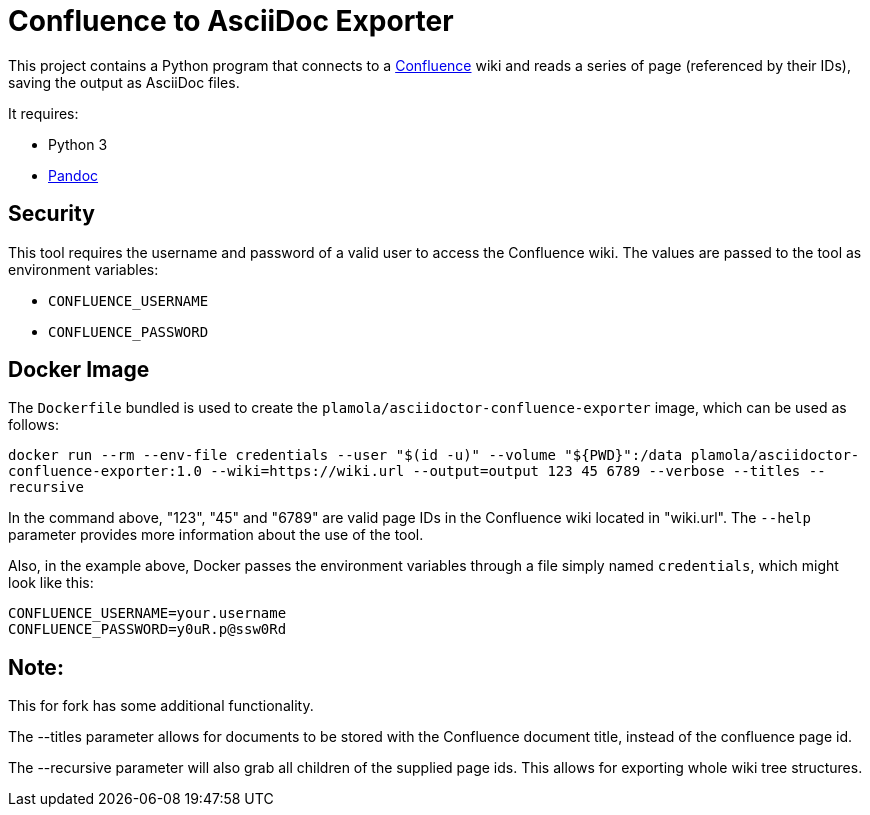 = Confluence to AsciiDoc Exporter

This project contains a Python program that connects to a https://www.atlassian.com/software/confluence[Confluence] wiki and reads a series of page (referenced by their IDs), saving the output as AsciiDoc files.

It requires:

* Python 3
* https://pandoc.org/[Pandoc]

== Security

This tool requires the username and password of a valid user to access the Confluence wiki. The values are passed to the tool as environment variables:

* `CONFLUENCE_USERNAME`
* `CONFLUENCE_PASSWORD`

== Docker Image

The `Dockerfile` bundled is used to create the `plamola/asciidoctor-confluence-exporter` image, which can be used as follows:

`docker run --rm --env-file credentials --user "$(id -u)" --volume "${PWD}":/data plamola/asciidoctor-confluence-exporter:1.0 --wiki=https://wiki.url --output=output 123 45 6789 --verbose --titles --recursive`

In the command above, "123", "45" and "6789" are valid page IDs in the Confluence wiki located in "wiki.url". The `--help` parameter provides more information about the use of the tool.

Also, in the example above, Docker passes the environment variables through a file simply named `credentials`, which might look like this:

[source]
----
CONFLUENCE_USERNAME=your.username
CONFLUENCE_PASSWORD=y0uR.p@ssw0Rd
----

## Note:

This for fork has some additional functionality.

The --titles parameter allows for documents to be stored with the Confluence document title, instead of the confluence page id.

The --recursive parameter will also grab all children of the supplied page ids. This allows for exporting whole wiki tree structures.
